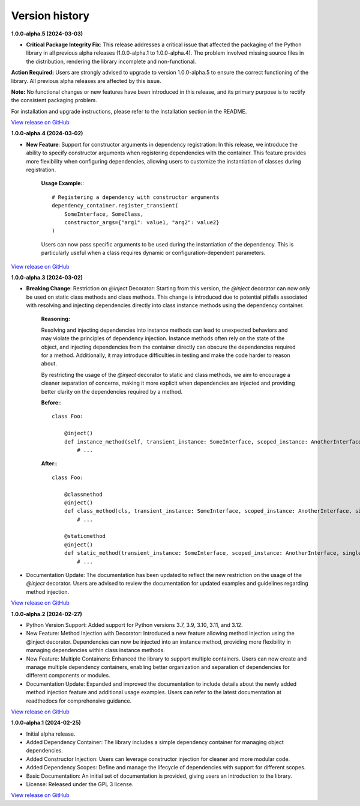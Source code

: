 ###############
Version history
###############

**1.0.0-alpha.5 (2024-03-03)**

- **Critical Package Integrity Fix**: This release addresses a critical issue that affected the packaging of the Python library in all previous alpha releases (1.0.0-alpha.1 to 1.0.0-alpha.4). The problem involved missing source files in the distribution, rendering the library incomplete and non-functional.

**Action Required:** Users are strongly advised to upgrade to version 1.0.0-alpha.5 to ensure the correct functioning of the library. All previous alpha releases are affected by this issue.

**Note:** No functional changes or new features have been introduced in this release, and its primary purpose is to rectify the consistent packaging problem.

For installation and upgrade instructions, please refer to the Installation section in the README.

`View release on GitHub <https://github.com/runemalm/py-dependency-injection/releases/tag/v1.0.0-alpha.5>`_

**1.0.0-alpha.4 (2024-03-02)**

- **New Feature**: Support for constructor arguments in dependency registration: In this release, we introduce the ability to specify constructor arguments when registering dependencies with the container. This feature provides more flexibility when configuring dependencies, allowing users to customize the instantiation of classes during registration.

    **Usage Example:**::
    
        # Registering a dependency with constructor arguments
        dependency_container.register_transient(
            SomeInterface, SomeClass,
            constructor_args={"arg1": value1, "arg2": value2}
        )

    Users can now pass specific arguments to be used during the instantiation of the dependency. This is particularly useful when a class requires dynamic or configuration-dependent parameters.

`View release on GitHub <https://github.com/runemalm/py-dependency-injection/releases/tag/v1.0.0-alpha.4>`_

**1.0.0-alpha.3 (2024-03-02)**

- **Breaking Change**: Restriction on `@inject` Decorator: Starting from this version, the `@inject` decorator can now only be used on static class methods and class methods. This change is introduced due to potential pitfalls associated with resolving and injecting dependencies directly into class instance methods using the dependency container.

    **Reasoning:**
  
    Resolving and injecting dependencies into instance methods can lead to unexpected behaviors and may violate the principles of dependency injection. Instance methods often rely on the state of the object, and injecting dependencies from the container directly can obscure the dependencies required for a method. Additionally, it may introduce difficulties in testing and make the code harder to reason about.

    By restricting the usage of the `@inject` decorator to static and class methods, we aim to encourage a cleaner separation of concerns, making it more explicit when dependencies are injected and providing better clarity on the dependencies required by a method.

    **Before:**::

        class Foo:
        
            @inject()
            def instance_method(self, transient_instance: SomeInterface, scoped_instance: AnotherInterface, singleton_instance: ThirdInterface):
                # ...

    **After:**::

        class Foo:
        
            @classmethod
            @inject()
            def class_method(cls, transient_instance: SomeInterface, scoped_instance: AnotherInterface, singleton_instance: ThirdInterface):
                # ...

            @staticmethod
            @inject()
            def static_method(transient_instance: SomeInterface, scoped_instance: AnotherInterface, singleton_instance: ThirdInterface):
                # ...

- Documentation Update: The documentation has been updated to reflect the new restriction on the usage of the `@inject` decorator. Users are advised to review the documentation for updated examples and guidelines regarding method injection.

`View release on GitHub <https://github.com/runemalm/py-dependency-injection/releases/tag/v1.0.0-alpha.3>`_

**1.0.0-alpha.2 (2024-02-27)**

- Python Version Support: Added support for Python versions 3.7, 3.9, 3.10, 3.11, and 3.12.
- New Feature: Method Injection with Decorator: Introduced a new feature allowing method injection using the @inject decorator. Dependencies can now be injected into an instance method, providing more flexibility in managing dependencies within class instance methods.
- New Feature: Multiple Containers: Enhanced the library to support multiple containers. Users can now create and manage multiple dependency containers, enabling better organization and separation of dependencies for different components or modules.
- Documentation Update: Expanded and improved the documentation to include details about the newly added method injection feature and additional usage examples. Users can refer to the latest documentation at readthedocs for comprehensive guidance.

`View release on GitHub <https://github.com/runemalm/py-dependency-injection/releases/tag/v1.0.0-alpha.2>`_

**1.0.0-alpha.1 (2024-02-25)**

- Initial alpha release.
- Added Dependency Container: The library includes a simple dependency container for managing object dependencies.
- Added Constructor Injection: Users can leverage constructor injection for cleaner and more modular code.
- Added Dependency Scopes: Define and manage the lifecycle of dependencies with support for different scopes.
- Basic Documentation: An initial set of documentation is provided, giving users an introduction to the library.
- License: Released under the GPL 3 license.

`View release on GitHub <https://github.com/runemalm/py-dependency-injection/releases/tag/v1.0.0-alpha.1>`_
